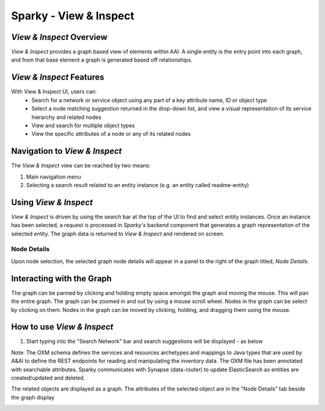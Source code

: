 .. This work is licensed under a Creative Commons Attribution 4.0 International License.

Sparky - View & Inspect
=======================

*View & Inspect* Overview
~~~~~~~~~~~~~~~~~~~~~~~~~

*View & Inspect* provides a graph based view of elements within AAI. A
single entity is the entry point into each graph, and from that base
element a graph is generated based off relationships.

.. image:: images/aai-ui-view-inspect.jpg
   :scale: 100 %
   :alt: alternate text
   :align: center

*View & Inspect* Features
~~~~~~~~~~~~~~~~~~~~~~~~~
With View & Inspect UI, users can:
  * Search for a network or service object using any part of a key  attribute name, ID or object type
  * Select a node matching suggestion returned in the drop-down list, and view a visual representation of its service hierarchy and related nodes
  * View and search for multiple object types
  * View the specific attributes of a node or any of its related nodes

Navigation to *View & Inspect*
~~~~~~~~~~~~~~~~~~~~~~~~~~~~~~

The *View & Inspect* view can be reached by two means:

1. Main navigation menu
2. Selecting a search result related to an entity instance (e.g. an
   entity called readme-entity)

Using *View & Inspect*
~~~~~~~~~~~~~~~~~~~~~~

*View & Inspect* is driven by using the search bar at the top of the UI
to find and select entity instances. Once an instance has been selected,
a request is processed in *Sparky's* backend component that generates a
graph representation of the selected entity. The graph data is returned
to *View & Inspect* and rendered on screen.

Node Details
^^^^^^^^^^^^

Upon node selection, the selected graph node details will appear in a
panel to the right of the graph titled, *Node Details*.

Interacting with the Graph
~~~~~~~~~~~~~~~~~~~~~~~~~~

The graph can be panned by clicking and holding empty space amongst the
graph and moving the mouse. This will pan the entire graph. The graph
can be zoomed in and out by using a mouse scroll wheel. Nodes in the
graph can be select by clicking on them. Nodes in the graph can be moved
by clicking, holding, and dragging them using the mouse.

How to use *View & Inspect*
~~~~~~~~~~~~~~~~~~~~~~~~~~~
1. Start typing into the "Search Network" bar and search suggestions will be displayed - as below

.. image:: images/view1.png
   :height: 152px
   :width: 250 px
   :scale: 100 %
   :alt: alternate text
   :align: left

.. image:: images/view2.png
   :height: 150px
   :width: 269 px
   :scale: 100 %
   :alt: alternate text
   :align: center

.. image:: images/view3.png
   :height: 150px
   :width: 245 px
   :scale: 100 %
   :alt: alternate text
   :align: center

Note: The OXM schema defines the services and resources archetypes and mappings to Java types that are used by A&AI to define the REST endpoints for reading and manipulating the inventory data. The OXM file has been annotated with searchable attributes. Sparky communicates with Synapse (data-router) to update ElasticSearch as entities are created/updated and deleted.

The related objects are displayed as a graph. The attributes of the selected object are in the "Node Details" tab beside the graph display

.. image:: images/view4.png
   :height: 165px
   :width: 298 px
   :scale: 100 %
   :alt: alternate text
   :align: left

.. image:: images/view5.png
   :height: 165px
   :width: 280 px
   :scale: 100 %
   :alt: alternate text
   :align: center
